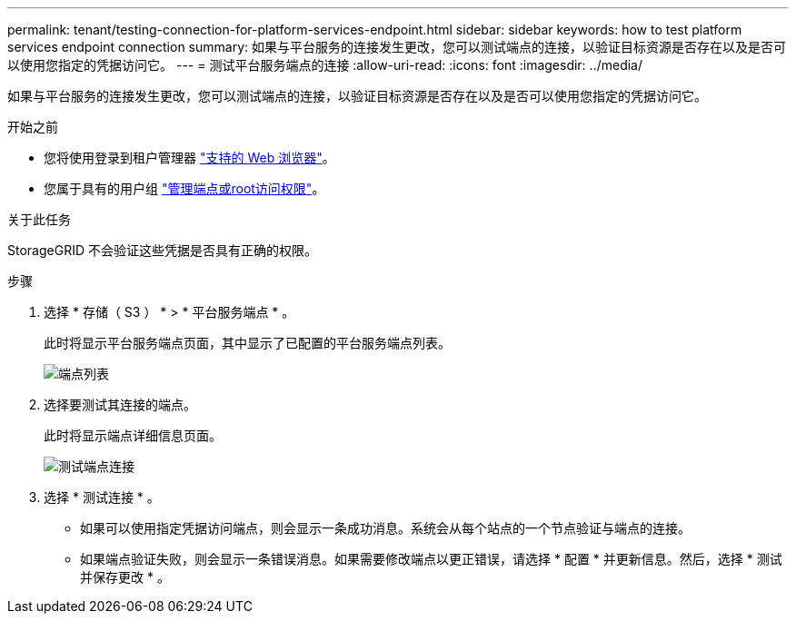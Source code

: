 ---
permalink: tenant/testing-connection-for-platform-services-endpoint.html 
sidebar: sidebar 
keywords: how to test platform services endpoint connection 
summary: 如果与平台服务的连接发生更改，您可以测试端点的连接，以验证目标资源是否存在以及是否可以使用您指定的凭据访问它。 
---
= 测试平台服务端点的连接
:allow-uri-read: 
:icons: font
:imagesdir: ../media/


[role="lead"]
如果与平台服务的连接发生更改，您可以测试端点的连接，以验证目标资源是否存在以及是否可以使用您指定的凭据访问它。

.开始之前
* 您将使用登录到租户管理器 link:../admin/web-browser-requirements.html["支持的 Web 浏览器"]。
* 您属于具有的用户组 link:tenant-management-permissions.html["管理端点或root访问权限"]。


.关于此任务
StorageGRID 不会验证这些凭据是否具有正确的权限。

.步骤
. 选择 * 存储（ S3 ） * > * 平台服务端点 * 。
+
此时将显示平台服务端点页面，其中显示了已配置的平台服务端点列表。

+
image::../media/endpoints_list.png[端点列表]

. 选择要测试其连接的端点。
+
此时将显示端点详细信息页面。

+
image::../media/endpoint_test_connection.png[测试端点连接]

. 选择 * 测试连接 * 。
+
** 如果可以使用指定凭据访问端点，则会显示一条成功消息。系统会从每个站点的一个节点验证与端点的连接。
** 如果端点验证失败，则会显示一条错误消息。如果需要修改端点以更正错误，请选择 * 配置 * 并更新信息。然后，选择 * 测试并保存更改 * 。



